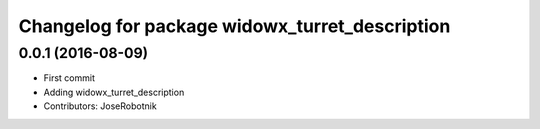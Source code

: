 ^^^^^^^^^^^^^^^^^^^^^^^^^^^^^^^^^^^^^^^^^^^^
Changelog for package widowx_turret_description
^^^^^^^^^^^^^^^^^^^^^^^^^^^^^^^^^^^^^^^^^^^^

0.0.1 (2016-08-09)
------------------
* First commit
* Adding widowx_turret_description
* Contributors: JoseRobotnik
